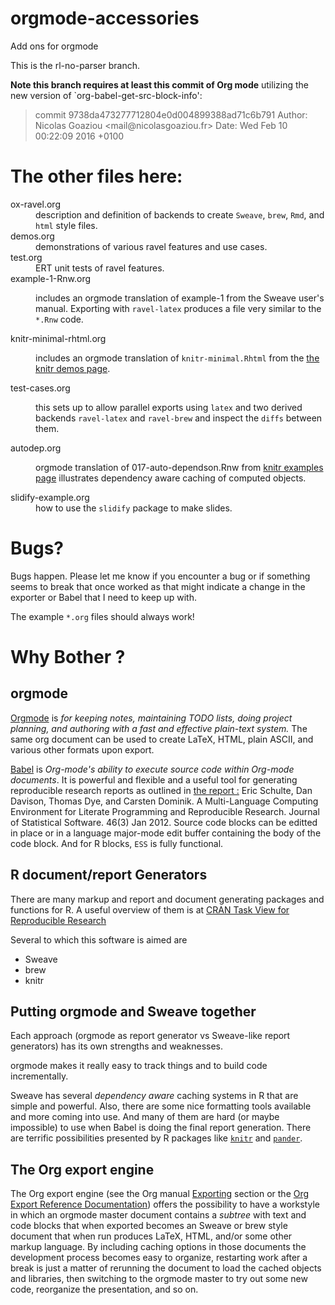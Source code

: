 * orgmode-accessories

Add ons for orgmode


This is the rl-no-parser branch.

*Note this branch requires at least this commit of Org mode* utilizing
the new version of `org-babel-get-src-block-info':


#+BEGIN_QUOTE
 commit 9738da473277712804e0d004899388ad71c6b791
  Author: Nicolas Goaziou <mail@nicolasgoaziou.fr>
  Date:   Wed Feb 10 00:22:09 2016 +0100
#+END_QUOTE


* The other files here:

- ox-ravel.org :: description and definition of backends to create
               ~Sweave~, ~brew~, ~Rmd~, and ~html~ style files.
- demos.org :: demonstrations of various ravel features and use cases.
- test.org :: ERT unit tests of ravel features.
- example-1-Rnw.org :: includes an orgmode translation of example-1 from the
     Sweave user's manual. Exporting with ~ravel-latex~ produces a
     file very similar to the =*.Rnw= code.

- knitr-minimal-rhtml.org :: includes an orgmode translation of
     =knitr-minimal.Rhtml= from the [[http://yihui.name/knitr/demos][the knitr demos page]].

- test-cases.org :: this sets up to allow parallel exports using
                    ~latex~ and two derived backends ~ravel-latex~
                    and ~ravel-brew~ and inspect the =diffs= between
                    them.

- autodep.org :: orgmode translation of 017-auto-dependson.Rnw from
     [[https://github.com/yihui/knitr-examples][knitr examples page]] illustrates dependency aware caching of
     computed objects.

- slidify-example.org :: how to use the ~slidify~ package to make
     slides.

* Bugs?

Bugs happen. Please let me know if you encounter a bug or if
something seems to break that once worked as that might indicate a
change in the exporter or Babel that I need to keep up with.

The example ~*.org~ files should always work! 


* Why Bother ?

  
** orgmode

[[http://orgmode.org/index.html][Orgmode]] is /for keeping notes, maintaining TODO lists, doing project planning, and authoring with a fast and effective plain-text system./ The same org document can be used to create LaTeX, HTML, plain ASCII, and various other formats upon export.

[[http://orgmode.org/worg/org-contrib/babel/index.html][Babel]] is /Org-mode's ability to/ /execute source code/ /within Org-mode documents/. It is powerful and flexible and a useful tool for generating reproducible research reports as outlined in [[http://www.jstatsoft.org/v46/i03][the report :]] Eric Schulte, Dan Davison, Thomas Dye, and Carsten Dominik. A Multi-Language Computing Environment for Literate Programming and Reproducible Research. Journal of Statistical Software. 46(3) Jan 2012. Source code blocks can be editted in place or in a language major-mode edit buffer containing the body of the code block. And for R blocks, ~ESS~ is fully functional.

** R document/report Generators 

There are many markup and report and document generating packages and
functions for R. A useful overview of them is at [[http://cran.r-project.org/web/views/ReproducibleResearch.html][CRAN Task View for
Reproducible Research]]

Several to which this software is aimed are 

   - Sweave
   - brew 
   - knitr

** Putting orgmode and Sweave together

Each approach (orgmode as report generator vs Sweave-like report
generators) has its own strengths and weaknesses.

orgmode makes it really easy to track things and to build code
incrementally.

Sweave has several /dependency aware/ caching systems in R that are
simple and powerful. Also, there are some nice formatting tools
available and more coming into use. And many of them are hard (or
maybe impossible) to use when Babel is doing the final report
generation. There are terrific possibilities presented by R packages
like [[http://yihui.name/knitr/][=knitr=]] and [[https://github.com/daroczig/pander][=pander=]].

** The Org export engine

The Org export engine (see the Org manual [[http://orgmode.org/org.html#Exporting][Exporting]] section or the [[http://orgmode.org/worg/dev/org-export-reference.html][Org
Export Reference Documentation]]) offers the possibility to have a
workstyle in which an orgmode master document contains a /subtree/
with text and code blocks that when exported becomes an Sweave or brew
style document that when run produces LaTeX, HTML, and/or some other
markup language. By including caching options in those documents the
development process becomes easy to organize, restarting work after a
break is just a matter of rerunning the document to load the cached
objects and libraries, then switching to the orgmode master to try out
some new code, reorganize the presentation, and so on.


